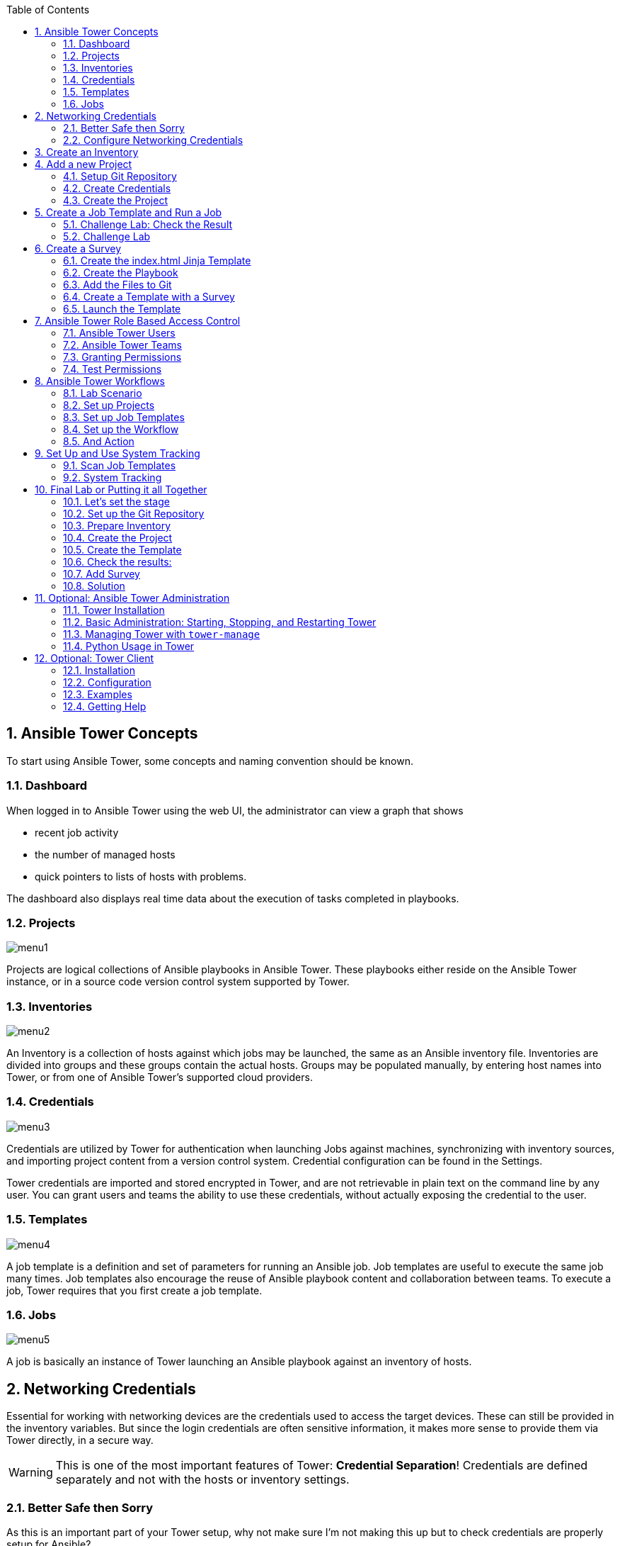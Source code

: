 :scrollbar:
:data-uri:
:toc: left
:numbered:
:icons: font
:imagesdir: ./images

== Ansible Tower Concepts

To start using Ansible Tower, some concepts and naming convention should be known.

=== Dashboard

When logged in to Ansible Tower using the web UI, the administrator can view a graph that shows

* recent job activity
* the number of managed hosts
* quick pointers to lists of hosts with problems. 

The dashboard also displays real time data about the execution of tasks completed in playbooks.

=== Projects

image::menu1.png[]

Projects are logical collections of Ansible playbooks in Ansible Tower. These playbooks either
reside on the Ansible Tower instance, or in a source code version control system supported
by Tower.

=== Inventories

image::menu2.png[]

An Inventory is a collection of hosts against which jobs may be launched, the same as an Ansible inventory file. Inventories are divided into groups and these groups contain the actual hosts. Groups may be populated manually, by entering host names into Tower, or from one of Ansible Tower’s supported cloud providers.

=== Credentials

image::menu3.png[]

Credentials are utilized by Tower for authentication when launching Jobs against machines, synchronizing with inventory sources, and importing project content from a version control system. Credential configuration can be found in the Settings.

Tower credentials are imported and stored encrypted in Tower, and are not retrievable in plain text on the command line by any user. You can grant users and teams the ability to use these credentials, without actually exposing the credential to the user.

=== Templates

image::menu4.png[]

A job template is a definition and set of parameters for running an Ansible job. Job templates are useful to execute the same job many times. Job templates also encourage the reuse of Ansible playbook content and collaboration between teams. To execute a job, Tower requires that you first create a job template.

=== Jobs

image::menu5.png[]

A job is basically an instance of Tower launching an Ansible playbook against an inventory of hosts.

== Networking Credentials

Essential for working with networking devices are the credentials used to access the target devices. These can still be provided in the inventory variables. But since the login credentials are often sensitive information, it makes more sense to provide them via Tower directly, in a secure way.

WARNING: This is one of the most important features of Tower: *Credential Separation*! Credentials are defined separately and not with the hosts or inventory settings.

=== Better Safe then Sorry

As this is an important part of your Tower setup, why not make sure I'm not making this up but to check credentials are properly setup for Ansible?

* Open an SSH session to tower.example.com by SSH-ing into the control host and then jumping to Tower. On Tower become user `ansible`:
----
[root@control-<GUID> ~]# ssh tower.example.com
[root@tower ~]# su - ansible
----

* SSH into `csr1.example.com` and `csr2.example.com` and try something `sudo`, this should work without a password! E.g:

----
[ansible@tower ~]$ ssh csr1.example.com
csr1#show version
Cisco IOS XE Software, Version 16.07.01
Cisco IOS Software [Fuji], Virtual XE Software (X86_64_LINUX_IOSD-UNIVERSALK9-M), Version 16.7.1, RELEASE SOFTWARE (fc6)
[...]
csr1#exit
----

TIP: When you execute `show version` the information are shown in a *pager*. You can exit the pager by pressing the button `q`.

=== Configure Networking Credentials

Now let's go and configure the credentials to access our managed hosts from Tower. In the Tower web UI click *Settings*, it is the gear-shaped icon to the upper right. From the settings choose the *Credentials* box. Now:

* Click the *+Add* button to add new credentials
** *Name:* Networking Credentials
** *Organization:* Default

TIP: Whenever you see a magnifiying glass icon next to an input field, clicking it will open a list to choose from.

** *Type:* Network
** *Username:* admin

As we are using password authentication, you have to provide a password - that can be used to access the networking devices - in the *PASSWORD* field.

Additionally, often network devices require an additional *authorize* step to gain higher privileges. This can be activated via the check box in the part *OPTIONS* underneath the key field. Please do so, and enter the password again in the *AUTHORIZE PASSWORD* field.

You have now setup credentials to use later for your networking devices.

== Create an Inventory

Additionally we need an inventory of your managed networking devices. This is the equivalent of an inventory file in Ansible Engine. There is a lot more to it (like dynamic inventories) but let's start with the basics.

* You should already have the web UI open, if not: Point your browser to *https://tower-GUID.rhpds.opentlc.com*, accept the certificate and log in as `admin`

Create the inventory:

* In the web UI go to *Inventories* and click *+ Add*
* *Name:* `Networking Inventory`
* *Organization:* Default
* Click *Save*

Add your managed hosts:

* In the inventory view click the *HOSTS* button
* Click the *+Add Hosts* button
* *Host Name:* `csr1.example.com`
* Click *Save*
* Repeat to add `csr2.example.com` as a second host.

You have now created an inventory with two managed hosts.

== Add a new Project

A Tower *PROJECT* is a logical collection of Ansible playbooks. You can manage playbooks by either placing them manually on your Tower server, or by placing your playbooks into a source code management (SCM) system supported by Tower, including Git, Subversion, and Mercurial.

You should definitely keep your Playbooks under version control. In this lab we'll use Playbooks kept in a Git repository.

=== Setup Git Repository

For this lab you will use a pre-configured Git repository on `control.example.com` that can be accessed via SSH. A Playbook has already been commited to the repository:

----
TODO: add playbook to Git and afterwards document here
----

TIP: Note the difference to other Playbooks you might have written! Most importantly there is no `become` and `hosts` is set to `all`.

To configure and use this repository as a *Source Control Management (SCM)* system in Tower you have to:

* Create credentials to access it using SSH with key authentication
* Create a Project that uses the repository

=== Create Credentials

First we have to create credentials again, this time to access the Git repository over SSH. As you will need the private key of user git (the repo owner) from `control.example.com` for the credentials:

* In a terminal log in to `control.example.com` as root. Then become user git and `cat` the SSH private key:
----
[root@control ~]# su - git
[git@control ~]$ cat .ssh/id_rsa
----

* Copy the complete private key (including *BEGIN* and *END* lines) into the clipboard

In the Tower web UI click the icon for *Settings*. From the settings choose the *CREDENTIALS* box. 

* Click the *+ADD* button to add new credentials
* *NAME*: control git
* *TYPE*: `Source Control`
* *USERNAME*: git
* Paste the SSH private key for the git user from control.example.com into the box
* Click *SAVE*

=== Create the Project

* In the *PROJECTS* view click *+ADD*
* *NAME:* Control Git Repo
* *ORGANIZATION:* Default
* *SCM TYPE:* *Git*
* Point to the Git repo on the control host: 
** *SCM URL:* `control.example.com:/home/git/git-repo`
* *SCM CREDENTIAL:* `control git`
* *SCM UPDATE OPTIONS:* Tick all three boxes to always get a fresh copy of the repository and to update the repository when launching a job.
* Click *SAVE*

TIP: The new Project will be synced after creation automatically. 

Sync the Project again with the Git repository by going to the *PROJECTS* view and clicking the cloudy *START AN SCM UPDATE* icon to the right of the Project.

* After starting the sync job, go to the *JOBS* view, find your job and have a look at the details.

== Create a Job Template and Run a Job

A job template is a definition and set of parameters for running an Ansible job. Job templates are useful to execute the same job many times. So before running an Ansible *Job* from Tower you must create a *Job Template* that pulls together:

* Inventory: On what hosts should the job run?
* Credentials for the hosts
* Project: Where is the Playbook?
* What Playbook to use?

Okay, let's just do that:

* Go to the *TEMPLATES* view and click *+ADD* -> *Job Template*
** *NAME:* `TODO`
** *JOB TYPE:* Run
** *INVENTORY:* `Networking Inventory`
** *PROJECT:* `Control Git Repo`
** *PLAYBOOK:* `TODO`
** *MACHINE CREDENTIALS:* `Networking Credentials`
** We need to run the tasks as root so check *ENABLE PRIVILEGE ESCALATION*
** Click *SAVE*

Start a Job using this Job Template by going to the *TEMPLATES* view and clicking the rocket icon. Have a good look at the information the view provides.

TIP: This will take a couple of minutes because you configured the Project to update the SCM on launch. 

After the Job has finished go to the *Jobs* view:

* All jobs are listed here, you should see directly before the Playbook run an SCM update was started. 
* This is the Git update we configured for the *Project* on launch!

=== Challenge Lab: Check the Result

Time for a little challenge:

* Use an ad hoc command on both hosts to make sure Apache has been installed and is running.

You have already been through all the steps needed, so try this for yourself.

TIP: What about `systemctl status httpd`?

WARNING: *Solution Below*

* Go to *Inventories* -> *Example Inventory*
* Select both hosts and click *Run Commands*
* *Module:* command
* *Arguments:* systemctl status httpd
* *Machine Credentials:* Example Credentials
* Click *Launch*

=== Challenge Lab

Here is another challenge:

* Create a new inventory called `Webserver` and make only host1.example.com member of it.
* Copy the `Apache` template to `Apache Ask` using the copy icon in the *Templates* view
** Change the *Inventory* setting of the Project so it will ask for the inventory on launch
** *Save*
* Go to the *Templates* view and launch the `Apache Ask` template.
* It will now ask for the inventory to use, choose the `Webserver` inventory and click *Launch*
* Wait until the Job has finished and make sure it run only on host1.example.com

TIP: The Job didn't change anything because Apache was already installed in the latest version.

== Create a Survey

You might have noticed the *Add Survey* button in the *Template* configuration view. A survey is a way to create a simple form to ask for parameters that get used as variables when a *Template* is launched as a *Job*.

You have installed Apache on both hosts in the job you just run. Now we're going to extend on this, the task is to:

* Create a Playbook and a Jinja2 template to deploy an _index.html_ file
* The content of the _index.html_ should result from a survey
* Add the Playbook and _index.html_ template to the Git repository.
* Create a Template with a survey
* Launch it

=== Create the index.html Jinja Template

In the SSH console on host control.example.com as user `git` create the _index.html_ template as _/home/git/git-work/index.j2_ with the following content: 
----
<body>
<h1>Apache is running fine</h1>
<h1>This is survey field "First Line": {{ first_line }}</h1>
<h1>This is survey field "Second Line": {{ second_line }}</h1>
</body>
----

TIP: Note the two variables used in the template!

=== Create the Playbook

Again as user `git` create the playbook _/home/git/git-work/index_html_create.yml_ to distribute the index.html file from the template:
----
---
- name: Create index.html from template
  hosts: all
  tasks:
  - name: Create index.html
    template:
      src: index.j2
      dest: /var/www/html/index.html
      owner: root
      group: root
      mode: 0644
----

=== Add the Files to Git

Now add the files to Git, commit and push to origin:
----
[git@control ~]$ cd /home/git/git-work
[git@control git-work]$ git add index_html_create.yml
[git@control git-work]$ git add index.j2
[git@control git-work]$ git commit -a -m "index.j2 and playbook added"
[git@control git-work]$ git push origin master
----

TIP: In real world scenarios you would structure your Git (or whatever SCM) in a meaningful way. *And* you would use Ansible Roles, so the location of all files would be clear, instead of having the template file "just" in the Git repo.

Now that we have new content in the Git repo, you can update the *Project* with the new Git content:

* Go to the *Projects* view and start an SCM update for "Control Git Repo" (the cloudy button). 
* Change to the *Jobs* view, look for the job and click it. Watch the output and wait until the job has finished successfully.

TIP: As you've configured the Project to update on launch, this would have happenend anyway.

=== Create a Template with a Survey

Now you create a new Template that includes a survey:

* Go to *Templates* and click *+Add* -> *Job Template*
* *Name:* create index.html
* Set the proper parameters for the job to
** Use the new playbook
** To run on host1.example.com
** To run as root

Try for yourself, the solution is below.

WARNING: *Solution Below!*

* *Name:* create index.html
* *Job Type:* Run
* *Inventory:* Webserver
* *Project:* Control Git Repo
* *Playbook:* index_html_create.yml
* *Machine Credentials:* Example Credentials
* *Options:* Enable Privilege Escalation 
* Click *Save*

==== Add the Survey

* In the Template, click the *Add Survey* button
* Under *Add Survey Prompt* fill in:
** *Prompt:* First Line
** *Answer Variable Name:* first_line
** *Answer Type:* Text
* Click *+Add*
* In the same way add a second *Survey Prompt*
** *Prompt:* Second Line
** *Answer Variable Name:* second_line
** *Answer Type:* Text
* Click *+Add*
* Click *Save* for the Survey
* Click *Save* for the Template

=== Launch the Template

Now go back to the *Template* view and launch *Create index.html*.

* Before the actual launch the survey will ask for *First Line* and *Second Line*. Fill in some text and launch.

TIP: Note how the two survey lines are shown to the left of the Job view as *Extra Variables*.

After the job has completed, check the Apache homepage:

* In the SSH console on control.example.com, run: 
----
[root@control ~]# curl http://host1.example.com
----

You should see how the two variables where used by the playbook to create the content of the index.html file:

----
<body>
<h1>Apache is running fine</h1>
<h1>This is survey field "First Line": line one</h1>
<h1>This is survey field "Second Line": line two</h1>
</body>
----

== Ansible Tower Role Based Access Control

You have already learned how Tower separates credentials from users. Another advantage of Ansible Tower is the user and group rights management.

=== Ansible Tower Users

There are three types of Tower Users:

* *Normal User*: Have read and write access limited to the inventory and projects for which that user has been granted the appropriate roles and privileges.
* *System Auditor*: Auditors implicitly inherit the read-only capability for all objects within the Tower environment.
* *System Administrator*:  Has admin, read, and write privileges over the entire Tower installation. 

Let's create a user:

* Go to *Settings* by clicking the "gear"-icon and choose *Users*
* Click *+Add*
* Fill in the values for the new user:
** *First Name:* Werner
** *Last Name:* Web
** *Email:* wweb@example.com
** *Username:* wweb
** *User Type:* Normal User
** *Password:* <as provided>
* Click *Save*

=== Ansible Tower Teams

A Team is a subdivision of an organization with associated users, projects, credentials, and permissions. Teams provide a means to implement role-based access control schemes and delegate responsibilities across organizations. For instance, permissions may be granted to a whole Team rather than each user on the Team.

Create a Team:

* Go to *Settings* and choose *Teams*.
* Click *+Add* and create a team named `Web Content`.
* Click *Save*

Now you can add a user to the Team:

* Switch to the User view of the `Web Content` Team by clicking the *Users* button.
* Click *+Add* and select the `wweb` user.
* The dialog now asks for a role to assign, the following permission settings are available:
** Admin: This User should have privileges to manage all aspects of the team
** Member: This User should be a member of the team
* Assign the *Member* role.
* Click *Save*

Now click the *Permissions* button in the *Team*  view, you will be greeted with "No Permissions Have Been Granted".

Permissions allow to read, modify, and administer projects, inventories, and other Tower elements. Permissions can be set for different resources.

=== Granting Permissions

To allow users or teams to actually do something, you have to set permissions. The user *wweb* should only be allowed to modify content of the assigned webservers.

* In the Permissions view of the Team `Web Content` click the *+ Add Permissions* button.
* A new window opens. You can choose to set permissions for a number of resources.
** Select the resource type *Job Templates*
** Choose the `create index.html` Template by ticking the box next to it.
* The second part of the window opens, here you assign roles to the selected resource.
** Choose *Execute*
* Click *Save*

=== Test Permissions

Now log out of Tower's web UI and in again as the *wweb* user.

* Go to the *Templates* view, you should notice for Werner only the `create index.html` template is listed. He is allowed to view and lauch, but not to edit the Template.
* Launch the Job Template, enter the survey content to your liking.
* In the following *Jobs* view have a good look around, note that there where changes to the host (of course...).

Check the result:

* In the SSH console on control.example.com check the web page:
----
[root@control ~]# curl http://host1.example.com
----

WARNING: For the next lab log out of the web UI and log in as user *admin* again. 

== Ansible Tower Workflows

Workflows where introduced as a major new feature in Ansible Tower 3.1. The basic idea of a workflow is to link multiple Job Templates together. They may or may not share inventory, playbooks or even permissions. The links can be conditional: 

* if job template A succeeds, job template B is automatically executed afterwards
* but in case of failure, job template C will be run. 

And the workflows are not even limited to Job Templates, but can also include project or inventory updates.

TIP: This enables new applications for Tower: different Job Templates can build upon each other. E.g. the networking team creates playbooks with their own content, in their own Git repository and even targeting their own inventory, while the operations team also has their own repos, playbooks and inventory.

In this lab you'll learn how to setup a workflow. 

=== Lab Scenario

You have two departements in your organization:

* The web operations team that is developing Playbooks in their own Git repository.
* The web applications team, that developes really cool JSP web applications for Tomcat in their Git repository.

When there is a new Tomcat server to deploy, two things need to happen:

* Tomcat needs to be installed, the firewall needs to be opened and Tomcat should get started.
* The most recent version of the web application needs to be deployed.

TIP: For the sake of this lab everything needed already exists in Git repositories: Playbooks, JSP-files etc. You just need to glue it together.

=== Set up Projects

First you have to set up the Git repos as Projects like you normally would. You have done this before, try to do this on your own. Detailed instructions can be found below. 

TIP: Because the Git repos are on the same server (control.example.com) and belong to the same user (git) like the one you already configured, you can use the existing credentials.

* Create the project for web operations:
** It should be named *Webops Git Repo*
** The URL to access the repo is *control.example.com:/home/git/git-webops*

* Create the project for the application developers:
** It should be named *Webdev Git Repo*
** The URL to access the repo is *control.example.com:/home/git/git-webdev*

WARNING: *Solution Below*

* Create the project for web operations. In the Projects view click *+Add*
** *Name:* Webops Git Repo
** *Organization:* Default
** *SCM Type:* Git
** *SCM URL:* control.example.com:/home/git/git-webops
** *SCM Credential:* control git
** *SCM Update Options:* Tick all three boxes.
* Click *Save*

* Create the project for the application developers. In the Projects view click *+Add*
** *Name:* Webdev Git Repo
** *Organization:* Default
** *SCM Type:* Git
** *SCM URL:* control.example.com:/home/git/git-webdev
** *SCM Credential:* control git
** *SCM Update Options:* Tick all three boxes.
* Click *Save*

=== Set up Job Templates

Now you have to create *Job Templates* like you would for "normal" Jobs.

* Go to the Templates view and click *+Add* → *Job Template*
** *Name:* Tomcat Deploy
** *Job Type:* Run
** *Inventory:* Example Inventory
** *Project:* Webops Git Repo
** *Playbook:* tomcat.yml
** *Machine Credentials:* Example Credentials
** Enable privilege escalation
* Click *Save*

* Go to the Templates view and click *+Add* → *Job Template*
** *Name:* Web App Deploy
** *Job Type:* Run
** *Inventory:* Example Inventory
** *Project:* Webdev Git Repo
** *Playbook:* create_jsp.yml
** *Machine Credentials:* Example Credentials
** Enable privilege escalation
* Click *Save*

If you want to know what the Playbooks look like:

* Log in via SSH to control.example.com as root
* Have a look at the files in _/home/git/git-webops-work/_ and _/home/git/git-webdev-work/_

=== Set up the Workflow

And now you finally set up the workflow. Workflows are configured in the *Templates* view, you might have noticed you can choose between *Job Template* and *Workflow Job Template* when adding a template so this is finally making sense.

* Go to the *Templates* view and click *+Add* -> *Workflow Job Template*
** *Name:* Deploy Webapp Server
** *Organization:* Default
* Click *Save*
* Now the *Workflow Editor* button becomes active, click it to start the graphical editor.
* Click on the *Start* button, a new node opens. To the right you can assign an action to the node, you can choose between *Jobs*, *Project Sync* and *Inventory Sync*. 
* In this lab we'll link Jobs together, so select the *Tomcat Deploy* job and click *Select*.
* The node gets annotated with the name of the job. Hover the mouse pointer over the node, you'll see a red and green *+* signs appear.

TIP: Using the red plus allows you to remove the node, the green plus lets you add the next node.

* Click the green *+* sign
* Choose *Web App Deploy* as the next Job (you might have to switch to the next page)
* Leave *Type* set to *On Success*

TIP: The type allows for more complex workflows. You could lay out different execution paths for successful and for failed Playbook runs.

* Click *Select*
* Click *Save*

=== And Action

Your workflow is ready to go, launch it.

* In the *Template* view launch the *Deploy Webapp Server* workflow by clicking the rocket icon.
* Wait until the job has finished. 

TIP: Note how the workflow run is shown in the job view and you can choose the workflow nodes to get more information.  

* To check everything worked fine, log into host1.example.com and host2.example.com from control.example.com and run:

----
[root@host1 ~]# curl http://localhost:8080/coolapp/
----

== Set Up and Use System Tracking

System Tracking is a cool feature that offers the ability to compare the results of two scan runs from different dates on one host or the same date on two hosts.

WARNING: System Tracking, introduced as a new feature in Ansible Tower 2.2, is only available to those with Enterprise-level licenses!

As System Tracking uses the facts collected by *Scan Runs*, these have to be setup first.

=== Scan Job Templates

Scan jobs are special Job Templates that only collect information about the host on which the job is running.

Set up a scan job template:

* As admin, add a new *Job Template*
** *Name:* scanrun
** *Job Type:* Scan
** *Inventory:* Example Inventory
** Project and Playbook will be automatically set to "Default", leave as is!
** *Machine Credentials:* Example Credentials
** Enable privilege escalation
* Click *Save*

Now run the scan job. Okay, this was nice, but we need another run. So just run the job again.

=== System Tracking

Now to the actual tracking:

* Go to the *Inventories* view and click "Example Inventory"
* Select host1.example.com
* Click the *System Tracking* button.

Tower will display the System Tracking results page. Have a look at the "Packages", "Services" and "Ansible" section. Looks all good apart from the fact there have been no changes...

So to make system tracking more meaningful, we need to change something the scan job is looking for:

* Run an ad hoc command against host1.example.com to install the package *tree*.
* Run the scanrun job template again.
* Run the System Tracking for host1.example.com again.

Now the "Packages" section should show that package *tree* was absent and is now installed.

WARNING: *Solution below*

* Go to the *Inventories* view, choose "Example Inventory"
* Select host1.example.com and click *Run Command*
* Configure the ad hoc command:
** *Module:* yum
** *Arguments:* name=tree state=latest
** *Machine Credentials:* Example Credentials
** Enable privilege escalation
* Click *Launch* and wait for the ad hoc command to finish
* Go to *Templates* and launch the "scanjob" template by clicking the rocket symbol
* Go to *Inventories*, select host1.example.com
* Click the *System Tracking* button.

== Final Lab or Putting it all Together

This is the final challenge where we try to put most of what you have learned together. 

=== Let's set the stage

Your operations team and your application development team like what they see in Tower. To really use it in their environment they put together these requirements:

* All webservers (host1.example.com and host2.example.com) should go in one group
* As the webservers can be used for development purposes or in production, there has to be a way to flag them accordingly as "stage dev" or "stage prod".
** Currently host1 is used as a dev system and host2 in production.
* Of course the content of the world famous application "index.html" will be different between dev and prod stages.  
** There should be a headline stating the environment
** There should be a content field
* The content writer `wweb` should have access to a survey to change the content for dev and prod servers.

=== Set up the Git Repository

As a prerequsite you have to setup a new Git repo containing the needed files on control.example.com.

* Login via SSH to control.example.com and become user `git`:
----
[root@control-<GUID> ~]# su - git
----

 * Create the bare Git repo:
----
[git@control-<GUID> ~]$ git init --bare git-webserver
----

* Create the working repo:
----
[git@control-<GUID> ~]$ mkdir git-webserver-work
[git@control-<GUID> ~]$ cd git-webserver-work/
[git@control-<GUID> git-webserver-work]$ git init .
----

* Set the bare repo as origin for the work repo (command is one line):
----
[git@control-<GUID> git-webserver-work]$ git remote add origin git@control.example.com:/home/git/git-webserver
----

* Create the files (a Playbook and two versions of index.html files) in the work repo _/home/git/git-webserver-work/_

_dev_index.html.j2_ 
----
<body>
<h1>This is a development webserver, have fun!</h1>
{{ dev_content }}
</body>
----

_prod_index.html.j2_ 
----
<body>
<h1>This is a production webserver, take care!</h1>
{{ prod_content }}
</body>
----

_stage_content.yml_
----
---
- name: Deploy index.html
  hosts: all
  tasks:

  - name: Creating index.html from template
    template: 
      src: "{{ stage }}_index.html.j2"
      dest: /var/www/html/index.html
----

* Add the files, commit and push to origin:
----
[git@control-<GUID> git-webserver-work]$ git add -A
[git@control-<GUID> git-webserver-work]$ git commit -a -m "initial commit"
[git@control-<GUID> git-webserver-work]$ git push origin master
----

=== Prepare Inventory

There is of course more then one way to accomplish this, but here is what you should do:

* Put both hosts in the inventory group `Webserver`
* Add a variable `stage: dev` to the inventory `Webserver`
* Add a variable `stage: prod` to host2.example.com

=== Create the Project

* Create a new *Project* named `Webcontent` using the new Git repository
** *Credentials*: control git
** *SCM URL*: control.example.com:/home/git/git-webserver

=== Create the Template

* Create a new *Template* named `Create Web Content` that 
** targets the `Webserver` inventory 
** uses the Playbook `stage_content.yml` from the new `Webcontent` Project
** Defines two variables: `dev_content: default dev content` and `prod_content: default prod content`
* Run the template

=== Check the results:

----
[root@control ~]# curl http://host1.example.com
<body>
<h1>This is a development webserver, have fun!</h1>
default dev content
</body>
----
----
[root@control ~]# curl http://host2.example.com
<body>
<h1>This is a production webserver, take care!</h1>
default prod content
</body>
----

=== Add Survey

* Add a survey to the Template to allow changing the variables `dev_content` and `prod_content` and make it available to user `wweb`.
* Run the survey as user `wweb`
* Check the results:
----
[root@control ~]# curl http://host1.example.com
<body>
<h1>This is a development webserver, have fun!</h1>
This is somehow in development
</body>
----
----
[root@control ~]# curl http://host2.example.com
<body>
<h1>This is a production webserver, take care!</h1>
This is my nice Prod Content
</body>
----

=== Solution

WARNING: *Solution Not Below*

You have done all the required configuration steps in the lab already. If unsure, just refer back to the respective chapters. 

== Optional: Ansible Tower Administration

Because the installation process takes a fair amount of time your Ansible Tower instance was already installed for you.

But some words regarding the installation and basic administration should be in order. You should already have an SSH session open.

=== Tower Installation

Installation of Tower is really straight forward... I mean it's handled by Ansible. 

* You download (preferably) the setup-bundle and unpack it on a minimal-install-RHEL machine.

TIP: The setup-bundle installer includes all software so there will be no third-party Yum repos configured on the server... looks better in front of a customer.

* You edit the inventory file and in the most simple case just put in a couple of passwords
* You run `setup.sh` and lean back.

TIP: For more options like an external database refer to the fine documentation.

Have a look at your lab VM:

* Change into the installer directory:
----
[root@tower ~]# cd /root/ansible-tower-setup-bundle-3.x.x.x.x/
----

* Have a look at the inventory file
----
[root@tower ansible-tower-setup-bundle-3.x.x.x.x]# cat inventory 
[tower]
localhost ansible_connection=local
[...]
----

=== Basic Administration: Starting, Stopping, and Restarting Tower

Ansible Tower includes an admin utility script, `ansible-tower-service`, that can start, stop, and restart the full tower infrastructure including the database and message queue. It resides in `/usr/bin/ansible-tower-service`.

On your Tower VM, run:

----
[root@tower ~]# ansible-tower-service restart
----

And to get the status:

----
[root@tower ~]# ansible-tower-service status
----

=== Managing Tower with `tower-manage`

The tool `tower-manage` can be used for a variety of administration tasks.

On the Tower SSH console run the command to get an overview of the available commands:
----
[root@tower ~]# tower-manage  --help
----

As a starting point here are some examples. Run the commands and check the results in the web UI.

* Change the password for a Tower user:
----
[root@tower ~]# tower-manage changepassword admin
Changing password for user 'admin'
Password: 
Password (again): 
Password changed successfully for user 'admin'
----

* Remove old jobs, project and inventory updates from the database.
----
[root@tower ~]# tower-manage cleanup_jobs -h # get help
----
Let's remove jobs:

----
[root@tower ~]# tower-manage cleanup_jobs --jobs --days=0 --dry-run # dry run
[root@tower ~]# tower-manage cleanup_jobs --jobs --days=0 # do it
----

=== Python Usage in Tower

Tower comes with a lot of Ansible Modules out of the box. But sometimes a Python dependency is missing or you would like to install another module. To separate the Python environments Tower is using a Python mechanism called "virtualenv". 

Virtualenv creates isolated Python environments to avoid problems caused by conflicting dependencies and differing versions. Virtualenv works by simply creating a folder which contains all of the necessary executables and dependencies for a specific version of Python. 

Ansible Tower creates two virtualenvs during installation in the home directory of user `awx` which Tower is running as. One is used to run Tower, while the other is used to run Ansible. This allows Tower to run in a stable environment, while allowing you to add or update modules to your Ansible Python environment.

Have a look on your Tower:

----
[root@tower ~]# ll /var/lib/awx/venv/
----

If you have to modify or install something Python, leave the Tower virtualenv alone to ensure stable operation and  do changes to the virtualenv that Tower uses to run Ansible. Try it yourself:

Become the `awx` user and switch to the Ansible virtualenv:

----
[root@tower ~]# su - awx
-bash-4.2$
-bash-4.2$ . /var/lib/awx/venv/ansible/bin/activate
----

Then you can install whatever you need using pip:

----
(ansible)-bash-4.2$ pip install packaging
----

TIP: This is actually a good example; on Tower 3.1.3 (at least) the Azure modules are not working because the module `packaging` is missing. 

TIP: I'm not 100% sure if this has to be run as user `awx` but as all site-packages files for the virtualenv belong to user `awx` I'm reasonably sure... ;-) 

== Optional: Tower Client

The tower-cli tool is a command line tool for Ansible Tower. It allows Tower commands to be easily run from the Unix command line. It can also be used as a client library for other python apps, or as a reference for others developing API interactions with Tower's REST API.

=== Installation

Tower-cli can be installed using pip or from the EPEL repository with Yum. To install tower-cli quick & dirty in your lab environment on control.example.com:

* Open a terminal session to control.example.com 
* As user root run
----
[root@control ~]# rpm -ivh /var/www/html/pub/epel/*
----

=== Configuration

Configuration can be set in several places: tower-cli can edit its own configuration, or users can directly edit the configuration file.

The preferred way to set configuration is with the tower-cli config command. The syntax is:

----
$ tower-cli config key value
----

By issuing tower-cli config with no arguments, you can see a full list of configuration options and where they are set.

In most cases, you must set at least three configuration options (host, username, and password) which correspond to the location of your Ansible Tower instance and your credentials to authenticate to Tower.

* Run:
----
[root@control ~]# tower-cli config host tower.example.com
[root@control ~]# tower-cli config username admin
[root@control ~]# tower-cli config password <Tower Admin PW>
----

=== Examples

Here are some examples, just try a couple of them:

----
# List all users.
$ tower-cli user list

# Create a new user.
$ tower-cli user create --username=guido --first-name=Guido \
                        --last-name="Van Rossum" --email=guido@python.org \
                        --password=password1234

# List all non-superusers
$ tower-cli user list --is-superuser=false

# Get a user by ID.
$ tower-cli user get <id>

# Get the user with the given username.
$ tower-cli user get --username=guido

# Modify an existing user.
# This would modify the first name of the user with the ID of <id> to "Gregor".
$ tower-cli user modify <guido id> --first-name=Gregor

# Modify an existing user, lookup by username.
# This would use "username" as the lookup, and modify the first name.
# Which fields are used as lookups vary by resource, but are generally
# the resource's name.
$ tower-cli user modify --username=guido --first-name=Guido

# Delete a user.
$ tower-cli user delete <id>

# List jobs
$ tower-cli job list

# Launch a job.
$ tower-cli job launch --job-template=<id>

# Monitor a job.
$ tower-cli job monitor <id>
----

=== Getting Help

When in doubt, help is available!

----
$ tower-cli # help
$ tower-cli user --help # resource specific help
$ tower-cli user create --help # command specific help
----






